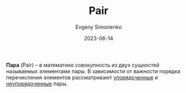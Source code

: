 :PROPERTIES:
:ID:       c0b1171b-3bf6-4fc8-8323-ae612103bdd1
:END:
#+TITLE: Pair
#+AUTHOR: Evgeny Simonenko
#+LANGUAGE: Russian
#+LICENSE: CC BY-SA 4.0
#+DATE: 2023-06-14
#+FILETAGS: :mathematics:set-theory:

*Пара* (Pair) -- в математике совокупность из двух сущностей называемых
элементами пары. В зависимости от важности порядка перечисления элементов
рассматривают [[id:59a01232-f015-4e43-b63f-e26bbf5ef346][упорядоченные]] и [[id:4c3ad8ca-58ef-4133-ab6a-38c9b36bb8d5][неупорядоченные]] пары.
